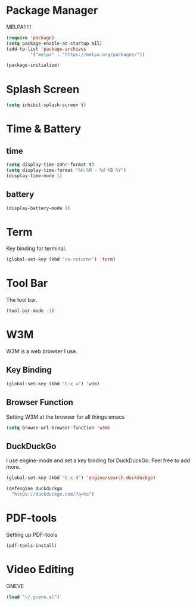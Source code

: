 

* Package Manager
MELPA!!!!!
#+BEGIN_SRC emacs-lisp
(require 'package)
(setq package-enable-at-startup nil)
(add-to-list 'package-archives
	     '("melpa" . "https://melpa.org/packages/"))

(package-initialize)
#+END_SRC
* Splash Screen
#+BEGIN_SRC emacs-lisp
(setq inhibit-splash-screen t)
#+END_SRC 
* Time & Battery
** time
#+BEGIN_SRC emacs-lisp
(setq display-time-24hr-format t)
(setq display-time-format "%H:%M - %d %B %Y")
(display-time-mode 1)
#+END_SRC
** battery
#+BEGIN_SRC emacs-lisp
(display-battery-mode 1)
#+END_SRC
* Term
Key binding for terminal.
#+BEGIN_SRC emacs-lisp
(global-set-key (kbd "<s-return>") 'term)
#+END_SRC
* Tool Bar
The tool bar.
#+BEGIN_SRC emacs-lisp
(tool-bar-mode -1)
#+END_SRC
* W3M
W3M is a web browser I use.
** Key Binding
#+BEGIN_SRC emacs-lisp
(global-set-key (kbd "C-x w") 'w3m)
#+END_SRC
** Browser Function 
Setting W3M at the browser for all things emacs
#+BEGIN_SRC emacs-lisp
(setq browse-url-browser-function 'w3m)
#+END_SRC
** DuckDuckGo
I use engine-mode and set a key binding for DuckDuckGo. Feel free to add more.
#+BEGIN_SRC emacs-lisp
(global-set-key (kbd "C-x d") 'engine/search-duckduckgo)

(defengine duckduckgo
  "https://duckduckgo.com/?q=%s")
#+END_SRC
* PDF-tools
Setting up PDF-tools
#+BEGIN_SRC emacs-lisp
(pdf-tools-install)
#+END_SRC
* Video Editing
GNEVE
#+BEGIN_src emacs-lisp
(load "~/.gneve.el")
#+END_Src
